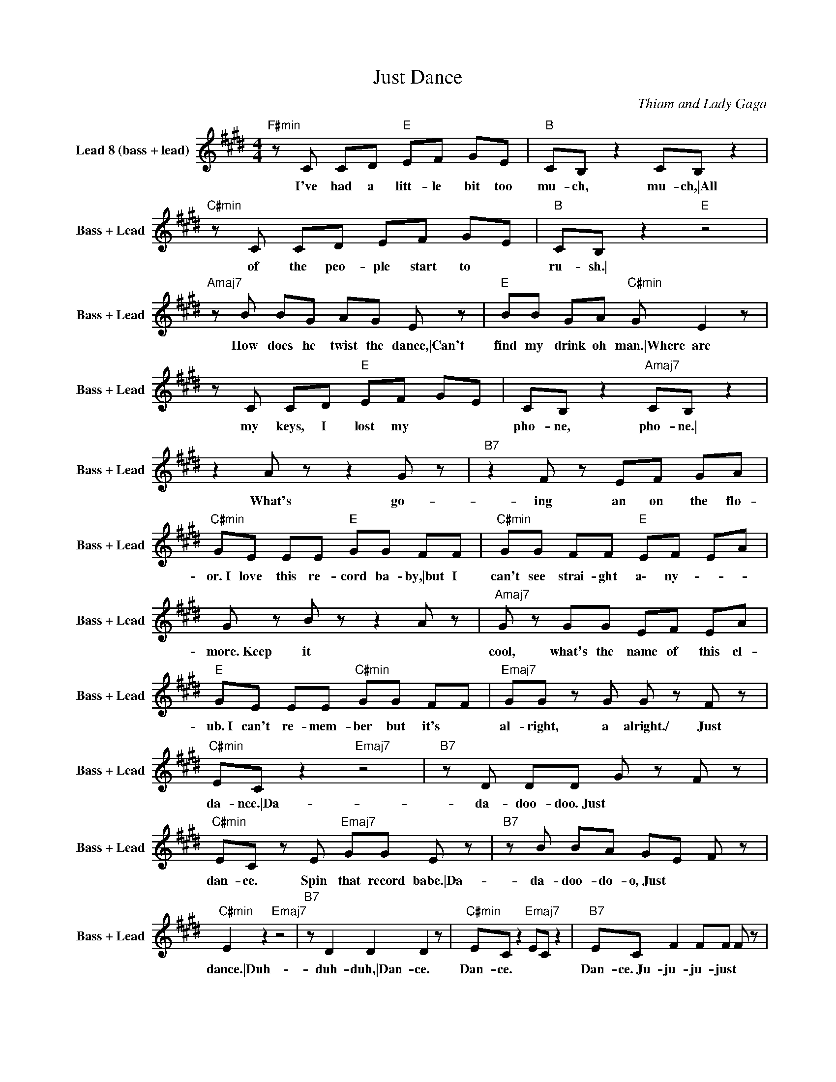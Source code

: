X:1
T:Just Dance
C:Thiam and Lady Gaga
Z:All Rights Reserved
L:1/8
M:4/4
K:E
V:1 treble nm="Lead 8 (bass + lead)" snm="Bass + Lead"
%%MIDI channel 4
%%MIDI program 87
V:1
"F#min" z C CD"E " EF GE |"B " CB, z2 CB, z2 |"C#min" z C CD EF GE |"B " CB, z2"E " z4 | %4
w: I've had a litt- le bit too|mu- ch, mu- ch,\|All of the peo- ple start to|ru- sh.\|
"Amaj7" z B BG AG E z |"E " BB GA"C#min" G E2 z | z C CD"E " EF GE | CB, z2"Amaj7" CB, z2 | %8
w: How does he twist the dance,\|Can't find my drink oh man.\|Where are my keys, I lost my|pho- ne, pho- ne.\|
 z2 A z z2 G z |"B7" z2 F z EF GA |"C#min" GE EE"E " GG FF |"C#min" GG FF"E " EF EA | %12
w: What's go-|ing an on the flo-|or.\ I love this re- cord ba- by,\|but I can't see strai- ght a\- ny-|
 G z B z z2 A z |"Amaj7" G z GG EF EA |"E " GE EE"C#min" GG FF |"Emaj7" GG z G G z F z | %16
w: more.\ Keep it|cool, what's the name of this cl-|ub.\ I can't re- mem- ber but it's|al- right, a alright.\/ Just|
"C#min" EC z2"Emaj7" z4 |"B7" z D DD G z F z |"C#min" EC z E"Emaj7" GG E z |"B7" z B BA GE F z | %20
w: da- nce.\|Da- da- doo- doo.\ Just|dan- ce. Spin that record babe.\|Da- da- doo- do- o,\ Just|
"C#min" E2 z2"Emaj7" z4 |"B7" z D2 D2 D2 z |"C#min" EC z2"Emaj7" EC z2 |"B7" EC F2 FF F z | %24
w: dance.\|Duh- duh- duh,\|Dan- ce. Dan- ce.|Dan- ce.\ Ju- ju- ju- just|
"C#min" EC z2 z4 | z C CD"E " EF GE | CB, z2"B " CB, z2 |"C#min" z C CD EF GE | %28
w: dan- ce.\/|Wish I could shut my play- boy|mou- th, mou- th.\|How'd I turn my shirt in- side|
"B " CB, z2"C#min" z4 |"E " z B BG AG E z | BB GA"C#min" G E2 z | z C CD"E " EF GE | %32
w: o\- ut.\|Con- trol your poi- son babe,\|Ro- ses have thorns they say.\|And we're all ge- ttin' ho- sed|
"Amaj7" CB, z2 CB, z2 | z2 B z z2 A z |"E " z2 G z EF GA |"C#min" GE EE GG FF |"E " GG FF EF EA | %37
w: to- night, ni- ght.\|What's go-|ing an on the flo-|or,\ I love this re- cord ba- by,\|but I can't see strai- ght a\- ny-|
 G z B z z2 A z |"Amaj7" G z GG EF EA |"E " GE EE"C#min" GG FF |"Emaj7" GG z G G z F z | %41
w: more.\ Keep it|cool, what's the name of this clu-|b.\ I can't re- mem- ber but it's|al- right, a alright.\/ Just|
"C#min" EC z2"Emaj7" z4 |"B7" z D DD G z F z |"C#min" EC z E"Emaj7" GG E z |"B7" z B BA GE F z | %45
w: da- nce.\|Da- da- doo- doo.\ Just|dan- ce. Spin that record babe.\|Da- da- doo- do- o,\ Just|
"C#min" E2 z2"Emaj7" z4 |"B7" z D z D z D2 z |"C#min" EC z2"Emaj7" EC z2 | %48
w: dance.\|Duh- duh- duh,\|Dan- ce. Dan- ce.|
"B7" EC F2"F#min" FF F z |"C#min" z2 z E/E/ EE E/E/E |"B " DD/D/ DD DD E2 | %51
w: Dan- ce.\ Ju- ju- ju- just.\/|When I come through on the dance|floor\ chec- kin' out that ca- ta- logue.\|
"C#min" z2 z G/G/"E " GG GG |"Emaj7" F/F/F FF FE E2 |"C#min" z2 z E/E/"Emaj7" GE E/E/E/E/ | %54
w: Can't be- lieve my eyes\ so|ma- ny wo- men wit- hout a flaw.\|And I a\- in't gon' give it up,\|
 D/D/D/D/ D/D/E FE E2 |"C#min" z2 z G/G/"E " G/G/G G/G/G |"B " FF FE FE G2 |"E " FE z2 z4 | %58
w: stea- dy try- na pick it up like the call,\|I'ma hit it, I'ma hit it and flex|until the til\ done u\- ntil to-|morr' yeah.\/|
"A ""E " z8 |"C#min" z2 z G GG FG |"Amaj7" AG G z G2 FG |"E " F E2 z z4 |"A ""E " z8 | %63
w: |The way you twi- rling|up them hips\ rou- nd and|rou- nd.\||
"C#min" z2 z E/F/"E " GE EE/F/ |"C#min" GE EC"B " E z F z |"C#min" EC z2"E " z4 | %66
w: In the mean- time stand,\ let me|watch you break it,\ down and|da- nce.\|
"B7" z D DD G z F z |"C#min" EC z E"E " GG E z |"B7" z B BA GE F z |"C#min" EC z2"Emaj7" z4 | %70
w: Da- da- doo- doo.\ Just|dan- ce. Spin that record babe.\|Da- da- doo- do- o,\ Just|da- nce.\|
"B7" z D DD G z F z |"C#min" EC z E"Emaj7" GG E z |"B7" z B BA GE F z |"C#min" E2 z2"Emaj7" z4 | %74
w: Da- da- doo- doo.\ Just|dan- ce. Spin that record babe.\|Da- da- doo- do- o,\ Just|dance.\|
"B7" z D2 D2 D z2 |"C#min" EC z2"Emaj7" EC z2 |"B7" EC F2 FF F z |"E " z8 | z8 |"Dbmin""E " z8 | %80
w: Duh- duh- duh,\|Dan- ce. Dan- ce.|Dan- ce.\ Ju- ju- ju- just.\/||||
 z8 |"C#min" z G GF z F EE |"E " CC FF"B " EE DE |"C#min" CC CC EE FF |"G#7" GG FF EE DE | %85
w: |I'm psy- cho- tic syn- chyp-|notic\ I got my blue bur- ners and|phonic\ I'm psy- cho- tic syn- chyp- no-|tic\ I got my brand e\- lec- tronic\|
"C#min" CC GF z F EE |"E " CC FF"B " EE DE |"C#min" CC CC EE FF |"G#7" GG FF EE DE | %89
w: I'm psy- cho- tic syn- chyp- no-|tic\ I got my blue bur- ners and|pho- nic\ I'm psy- cho- tic syn- chyp-|notic\ I got my brand e\- lec- tronic.\|
"C#min" G C2 z"C# " z2 CD |"G#min" EE DD CC B,B, |"C#min" G, C3"C# " z4 |"G#min" z4 z2 G z | %93
w: G\- o.\ Use your|mus- cle car- ve it out work and|hust- le.\|Go|
"C#min" G C2 z"C# " z2 CD |"G#min" EE DD CC B,B, |"C#min" G, C3 z2 G,G, |"E " G, C2 z z2 G z | %97
w: sl- ow.\ Drive it,|clean it like so clean it's been mo-|les- to,\ and your|popped coll'.\/ Just|
"C#min" EC z2"E " z4 |"B7" z D DD G z F z |"C#min" EC z E"E " GG E z |"B7" z B BA GE F z | %101
w: da- nce.\|Da- da- doo- doo.\ Just|dan- ce. Spin that record babe.\|Da- da- doo- do- o,\ Just|
"C#min" EC z2"Emaj7" z4 |"B7" z D DD G z F z |"C#min" EC z E"Emaj7" GG E z |"B7" z B BA GE F z | %105
w: da- nce.\|Da- da- doo- doo.\ Just|dan- ce. Spin that record babe.\|Da- da- doo- do- o,\ Just|
"Dbmin" E2 z2"Emaj7" z4 |"B7" z D2 D2 D2 z |"C#min" EC z2"Emaj7" EC z2 |"B7" EC F2"F#min" FF F z | %109
w: dance.\|Duh- duh- duh,\|Dan- ce. Dan- ce.|Dan- ce.\ Ju- ju- ju- just.\|
 EC EC EC EC |] %110
w: Dan- ce. Dan- ce. Dan- ce. Dan- ce.\/|

